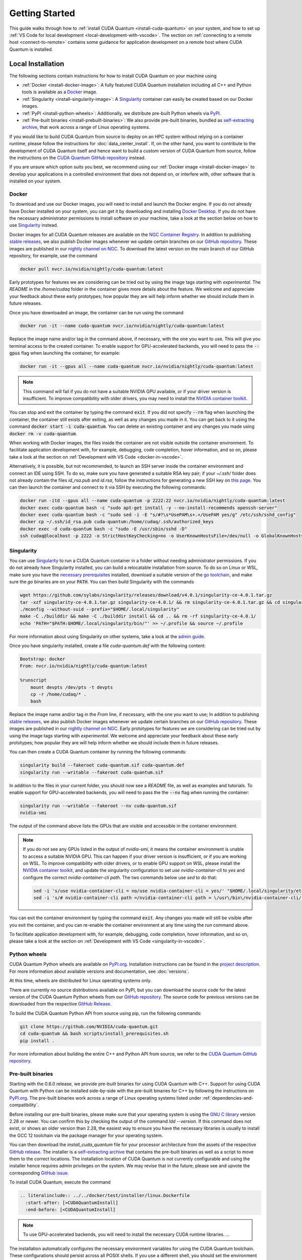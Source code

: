 Getting Started
*******************************************

This guide walks through how to :ref:`install CUDA Quantum <install-cuda-quantum>` on your system, and how to set up :ref:`VS Code for local development <local-development-with-vscode>`.
The section on :ref:`connecting to a remote host <connect-to-remote>` contains some
guidance for application development on a remote host where CUDA Quantum is installed.

.. _install-cuda-quantum:

Local Installation
------------------------------------

The following sections contain instructions for how to install CUDA Quantum on your machine using

- :ref:`Docker <install-docker-image>`: A fully featured CUDA Quantum installation including all C++ and Python tools is available as a `Docker <https://docs.docker.com/get-started/overview/>`__ image.
- :ref:`Singularity <install-singularity-image>`: A `Singularity <https://docs.sylabs.io/guides/latest/user-guide/introduction.html>`__ container can easily be created based on our Docker images. 
- :ref:`PyPI <install-python-wheels>`: Additionally, we distribute pre-built Python wheels via `PyPI <https://pypi.org>`__.
- :ref:`Pre-built binaries <install-prebuilt-binaries>`: We also provide pre-built binaries, bundled as `self-extracting archive <https://makeself.io/>`__, that work across a range of Linux operating systems.

If you would like to build CUDA Quantum from source to deploy on an HPC system without relying on a container runtime, please follow the instructions for :doc:`data_center_install`. 
If, on the other hand, you want to contribute to the development of CUDA Quantum itself and hence want to 
build a custom version of CUDA Quantum from source, follow the instructions on the `CUDA Quantum GitHub repository`_ instead.

.. _CUDA Quantum GitHub repository: https://github.com/NVIDIA/cuda-quantum/blob/main/Building.md

If you are unsure which option suits you best, we recommend using our :ref:`Docker image <install-docker-image>` to develop your applications in a controlled environment that does not depend on, or interfere with, other software
that is installed on your system.

.. _install-docker-image:

Docker
++++++++++++++++++++++++++++++++++++

To download and use our Docker images, you will need to install and launch the Docker engine. 
If you do not already have Docker installed on your system, you can get it by downloading and installing `Docker Desktop <https://docs.docker.com/get-docker/>`_. 
If you do not have the necessary administrator permissions to install software on your machine,
take a look at the section below on how to use `Singularity`_ instead.

Docker images for all CUDA Quantum releases are available on the `NGC Container Registry`_.
In addition to publishing `stable releases <https://catalog.ngc.nvidia.com/orgs/nvidia/containers/cuda-quantum/tags>`__, 
we also publish Docker images whenever we update certain branches on our `GitHub repository <https://github.com/NVIDIA/cuda-quantum>`_.
These images are published in our `nightly channel on NGC <https://catalog.ngc.nvidia.com/orgs/nvidia/teams/nightly/containers/cuda-quantum/tags>`__.
To download the latest version on the main branch of our GitHub repository, for example, use the command

.. code-block:: console

    docker pull nvcr.io/nvidia/nightly/cuda-quantum:latest

.. _NGC Container Registry: https://catalog.ngc.nvidia.com/orgs/nvidia/containers/cuda-quantum

Early prototypes for features we are considering can be tried out by using the image tags starting 
with `experimental`. The `README` in the `/home/cudaq` folder in the container gives more details 
about the feature. We welcome and appreciate your feedback about these early prototypes; 
how popular they are will help inform whether we should include them in future releases.

Once you have downloaded an image, the container can be run using the command

.. code-block:: console

    docker run -it --name cuda-quantum nvcr.io/nvidia/nightly/cuda-quantum:latest

Replace the image name and/or tag in the command above, if necessary, with the one you want to use.
This will give you terminal access to the created container. To enable support 
for GPU-accelerated backends, you will need to pass the :code:`--gpus` flag when launching
the container, for example:

.. code-block:: console

    docker run -it --gpus all --name cuda-quantum nvcr.io/nvidia/nightly/cuda-quantum:latest

.. note:: 

  This command will fail if you do not have a suitable NVIDIA GPU available, or if your driver 
  version is insufficient. To improve compatibility with older drivers, you may need to install the 
  `NVIDIA container toolkit`_.

.. _NVIDIA container toolkit: https://docs.nvidia.com/datacenter/cloud-native/container-toolkit/latest/install-guide.html

You can stop and exit the container by typing the command :code:`exit`. If you did not specify
:code:`--rm` flag when launching the container, the container still exists after exiting, as well as any 
changes you made in it. You can get back to it using
the command :code:`docker start -i cuda-quantum`. 
You can delete an existing container and any changes you made using :code:`docker rm -v cuda-quantum`.

When working with Docker images, the files inside the container are not visible outside the container environment. 
To facilitate application development with, for example, debugging, code completion, hover information, and so on, 
please take a look at the section on :ref:`Development with VS Code <docker-in-vscode>`.

Alternatively, it is possible, but not recommended, to launch an SSH server inside the container environment and connect an IDE using SSH. To do so, make sure you have generated a suitable RSA key pair; if your `~/.ssh/` folder does not already contain the files `id_rsa.pub` and `id.rsa`,
follow the instructions for generating a new SSH key on `this page <https://docs.github.com/en/authentication/connecting-to-github-with-ssh/generating-a-new-ssh-key-and-adding-it-to-the-ssh-agent>`__.
You can then launch the container and connect to it via SSH by executing the following commands:

.. code-block:: console

    docker run -itd --gpus all --name cuda-quantum -p 2222:22 nvcr.io/nvidia/nightly/cuda-quantum:latest
    docker exec cuda-quantum bash -c "sudo apt-get install -y --no-install-recommends openssh-server"
    docker exec cuda-quantum bash -c "sudo sed -i -E "s/#?\s*UsePAM\s+.+/UsePAM yes/g" /etc/ssh/sshd_config"
    docker cp ~/.ssh/id_rsa.pub cuda-quantum:/home/cudaq/.ssh/authorized_keys
    docker exec -d cuda-quantum bash -c "sudo -E /usr/sbin/sshd -D"
    ssh cudaq@localhost -p 2222 -o StrictHostKeyChecking=no -o UserKnownHostsFile=/dev/null -o GlobalKnownHostsFile=/dev/null


.. _install-singularity-image:

Singularity
++++++++++++++++++++++++++++++++++++

You can use `Singularity <https://github.com/sylabs/singularity>`__ to run a CUDA Quantum container in a folder without needing administrator permissions.
If you do not already have Singularity installed, you can build a relocatable installation from source. 
To do so on Linux or WSL, make sure you have the `necessary prerequisites <https://docs.sylabs.io/guides/4.0/user-guide/quick_start.html#prerequisites>`__ installed, download a suitable version of the `go toolchain <https://docs.sylabs.io/guides/4.0/user-guide/quick_start.html#install-go>`__, and make sure the `go` binaries are on your :code:`PATH`. You can then build Singularity with the commands

.. code-block:: console

    wget https://github.com/sylabs/singularity/releases/download/v4.0.1/singularity-ce-4.0.1.tar.gz
    tar -xzf singularity-ce-4.0.1.tar.gz singularity-ce-4.0.1/ && rm singularity-ce-4.0.1.tar.gz && cd singularity-ce-4.0.1/
    ./mconfig --without-suid --prefix="$HOME/.local/singularity"
    make -C ./builddir && make -C ./builddir install && cd .. && rm -rf singularity-ce-4.0.1/
    echo 'PATH="$PATH:$HOME/.local/singularity/bin/"' >> ~/.profile && source ~/.profile

For more information about using Singularity on other systems, take a look at the `admin guide <https://docs.sylabs.io/guides/4.0/admin-guide/installation.html#installation-on-windows-or-mac>`__.

Once you have singularity installed, create a file `cuda-quantum.def` with the following content:

.. code-block:: console

    Bootstrap: docker
    From: nvcr.io/nvidia/nightly/cuda-quantum:latest

    %runscript
        mount devpts /dev/pts -t devpts
        cp -r /home/cudaq/* .
        bash

Replace the image name and/or tag in the `From` line, if necessary, with the one you want to use;
In addition to publishing `stable releases <https://catalog.ngc.nvidia.com/orgs/nvidia/containers/cuda-quantum/tags>`__, 
we also publish Docker images whenever we update certain branches on our `GitHub repository <https://github.com/NVIDIA/cuda-quantum>`_.
These images are published in our `nightly channel on NGC <https://catalog.ngc.nvidia.com/orgs/nvidia/teams/nightly/containers/cuda-quantum/tags>`__.
Early prototypes for features we are considering can be tried out by using the image tags starting 
with `experimental`. We welcome and appreciate your feedback about these early prototypes; 
how popular they are will help inform whether we should include them in future releases.

You can then create a CUDA Quantum container by running the following commands:

.. code-block:: console

    singularity build --fakeroot cuda-quantum.sif cuda-quantum.def
    singularity run --writable --fakeroot cuda-quantum.sif

In addition to the files in your current folder, you should now
see a `README` file, as well as examples and tutorials.
To enable support for GPU-accelerated backends, you will need to pass the
the :code:`--nv` flag when running the container:

.. code-block:: console

    singularity run --writable --fakeroot --nv cuda-quantum.sif
    nvidia-smi

The output of the command above lists the GPUs that are visible and accessible in the container environment.

.. note:: 

  If you do not see any GPUs listed in the output of `nvidia-smi`, 
  it means the container environment is unable to access a suitable NVIDIA GPU. 
  This can happen if your driver version is insufficient, or if you are 
  working on WSL. To improve compatibility with older drivers, or to enable GPU support
  on WSL, please install the `NVIDIA container toolkit`_, and update the singularity configuration 
  to set `use nvidia-container-cli` to `yes` and configure the correct `nvidia-container-cli path`. 
  The two commands below use `sed` to do that:

  .. code-block:: console

    sed -i 's/use nvidia-container-cli = no/use nvidia-container-cli = yes/' "$HOME/.local/singularity/etc/singularity/singularity.conf"
    sed -i 's/# nvidia-container-cli path =/nvidia-container-cli path = \/usr\/bin\/nvidia-container-cli/' "$HOME/.local/singularity/etc/singularity/singularity.conf"

You can exit the container environment by typing the command :code:`exit`.
Any changes you made will still be visible after you exit the container, and you can re-enable the 
container environment at any time using the `run` command above.

To facilitate application development with, for example, debugging, code completion, hover information, and so on, 
please take a look at the section on :ref:`Development with VS Code <singularity-in-vscode>`.


.. _install-python-wheels:

Python wheels
++++++++++++++++++++++++++++++++++++

CUDA Quantum Python wheels are available on `PyPI.org <https://pypi.org/project/cuda-quantum>`__. Installation instructions can be found in the `project description <https://pypi.org/project/cuda-quantum/#description>`__.
For more information about available versions and documentation,
see :doc:`versions`.

At this time, wheels are distributed for Linux operating systems only. 

There are currently no source distributions available on PyPI, but you can download the source code for the latest version of the CUDA Quantum Python wheels from our `GitHub repository <https://github.com/NVIDIA/cuda-quantum>`__. The source code for previous versions can be downloaded from the respective `GitHub Release <https://github.com/NVIDIA/cuda-quantum/releases>`__.

To build the CUDA Quantum Python API from source using pip, run the following commands:

.. code-block:: console

    git clone https://github.com/NVIDIA/cuda-quantum.git
    cd cuda-quantum && bash scripts/install_prerequisites.sh
    pip install .

For more information about building the entire C++ and Python API from source, we refer to the `CUDA Quantum GitHub repository`_.

.. _install-prebuilt-binaries:

Pre-built binaries
++++++++++++++++++++++++++++++++++++

Starting with the 0.6.0 release, we provide pre-built binaries for using CUDA Quantum with C++.
Support for using CUDA Quantum with Python can be installed side-by-side with the pre-built binaries
for C++ by following the instructions on `PyPI.org <https://pypi.org/project/cuda-quantum>`__.
The pre-built binaries work across a range of Linux operating systems listed under :ref:`dependencies-and-compatibility`. 

Before installing our pre-built binaries, please make sure that your 
operating system is using the `GNU C library <https://www.gnu.org/software/libc/>`__ 
version 2.28 or newer. You can confirm this by checking the output of the command 
`ldd --version`. If this command does not exist, or shows an older version than 2.28, 
the easiest way to ensure you have the necessary libraries is usually to install the 
GCC 12 toolchain via the package manager for your operating system.

You can then download the `install_cuda_quantum` file for your processor architecture from
the assets of the respective `GitHub release <https://github.com/NVIDIA/cuda-quantum/releases>`__. The installer is a `self-extracting archive <https://makeself.io/>`__ 
that contains the pre-built binaries as well as a script to move them to the correct locations.
The installation location of CUDA Quantum is not currently configurable and using the installer
hence requires admin privileges on the system. We may revise that in the future; please see and
upvote the corresponding `GitHub issue <https://github.com/NVIDIA/cuda-quantum/issues/1075>`__.

To install CUDA Quantum, execute the command

.. code-block:: console

    .. literalinclude:: ../../docker/test/installer/linux.Dockerfile
      :start-after: [>CUDAQuantumInstall]
      :end-before: [<CUDAQuantumInstall]

.. note:: 

  To use GPU-accelerated backends, you will need to install the necessary CUDA runtime libraries.
  ...
.. environment variables set in set_env.sh

The installation automatically configures the necessary environment variables for
using the CUDA Quantum toolchain. These configurations should persist across all POSIX shells.
If you use a different shell, you should set the environment variables defined by the `set_env.sh` script in the CUDA Quantum installation folder (usually `/opt/nvidia/cudaq`).

If an MPI installation is available in the directory defined by `MPI_PATH`, 
the installer automatically enables MPI support in CUDA Quantum.
If you do not have MPI installed on your system, you can simply
leave that path empty, and CUDA Quantum will be installed without MPI support.
If you install MPI at a later point in time, you can activate the MPI support in CUDA 
Quantum by setting the `MPI_PATH` variable to its installation location and 
executing the commands

.. code-block:: console

    MPI_PATH=/usr/local/openmpi # update this path as needed
    bash "${CUDA_QUANTUM_PATH}/distributed_interfaces/activate_custom_mpi.sh"

.. _local-development-with-vscode:

Development with VS Code
------------------------------------

To facilitate application development with, for example, debugging, code completion, hover information, and so on, 
we recommend using `VS Code <https://code.visualstudio.com/>`_. VS Code provides a seamless
development experience on all platforms, and is also available without installation via web browser. 
This sections describes how to connect VS Code to a running container on your machine.
The section on :ref:`connecting to a remote host <connect-to-remote>` contains information on
how to set up your development environment when accessing CUDA Quantum on a remote host instead.

.. _docker-in-vscode:

Using a Docker container
++++++++++++++++++++++++++++++++++++++++

Before connecting VS Code, open a terminal/shell, 
and start the CUDA Quantum Docker container following the 
instructions in the :ref:`section above <install-docker-image>`. 

If you have a local installation of `VS Code <https://code.visualstudio.com/>`_ 
you can connect to the running container using the  
`Dev Containers <https://marketplace.visualstudio.com/items?itemName=ms-vscode-remote.remote-containers>`__ extension. If you want to use VS Code in the web browser, please follow the instructions
in the section `Developing with Remote Tunnels`_ instead.

.. |:spellcheck-disable:| replace:: \
.. |:spellcheck-enable:| replace:: \

After installing the
`Dev Containers <https://marketplace.visualstudio.com/items?itemName=ms-vscode-remote.remote-containers>`__ extension, launch VS Code, open the Command Palette with `Ctrl+Shift+P`, and enter 
|:spellcheck-disable:|"Dev Containers: Attach to Running Container"|:spellcheck-enable:|.
You should see and select the running `cuda-quantum` container in the list. 
After the window reloaded, enter "File: Open Folder" in the Command Palette to open the `/home/cudaq/` folder.

To run the examples, open the Command Palette and enter "View: Show Terminal"
to launch an integrated terminal. You are now all set to 
:ref:`get started <validate-installation>` with CUDA Quantum development.

.. _singularity-in-vscode:

Using a Singularity container
++++++++++++++++++++++++++++++++++++++++

If you have a GitHub or Microsoft account, we recommend that you connect 
to a CUDA Quantum container using tunnels. To do so, launch a CUDA Quantum Singularity 
container following the instructions in the :ref:`section above <install-singularity-image>`,
and then follow the instructions in the section `Developing with Remote Tunnels`_.

If you cannot use tunnels, you need a local installation of 
`VS Code <https://code.visualstudio.com/>`_ and you need to install 
the `Remote - SSH <https://marketplace.visualstudio.com/items?itemName=ms-vscode-remote.remote-ssh>`__ extension. 
Make sure you also have a suitable SSH key pair; if your `~/.ssh/` folder does not already contain
the files `id_rsa.pub` and `id.rsa`, follow the instructions for generating a new SSH key on 
`this page <https://docs.github.com/en/authentication/connecting-to-github-with-ssh/generating-a-new-ssh-key-and-adding-it-to-the-ssh-agent>`__.

To connect VS Code to a running CUDA Quantum container, 
the most convenient setup is to install and run an SSH server 
in the Singularity container. Open a terminal/shell in a separate window,
and enter the following commands to create a suitable sandbox:

.. code-block:: console

    singularity build --sandbox cuda-quantum-sandbox cuda-quantum.sif
    singularity exec --writable --fakeroot cuda-quantum-sandbox \
      apt-get install -y --no-install-recommends openssh-server
    cat ~/.ssh/id_rsa.pub >> ~/.ssh/authorized_keys

You can launch this sandbox by entering the commands below. Please see the `Singularity`_ section above
for more information about how to get the `cuda-quantum.sif` image, and how to enable GPU-acceleration
with the `--nv` flag.

.. code-block:: console

    singularity run --writable --fakeroot --nv --network-args="portmap=22:2222/tcp" cuda-quantum-sandbox
    /usr/sbin/sshd -D -p 2222 -E sshd_output.txt

.. note::

  Make sure to use a free port. You can check if the SSH server is ready and listening
  by looking at the log in `sshd_output.txt`. If the port is already in use, you can 
  replace the number `2222` by any free TCP port in the range `1025-65535` in all
  commands.

Entering `Ctrl+C` followed by `exit` will stop the running container. You can re-start
it at any time by entering the two commands above. While the container is running,
open the Command Palette in VS Code with `Ctrl+Shift+P`, enter "Remote-SSH: Add new
SSH Host", and enter the following SSH command:

.. code-block:: console

    ssh root@localhost -p 2222 -o StrictHostKeyChecking=no -o UserKnownHostsFile=/dev/null -o GlobalKnownHostsFile=/dev/null

.. note::

  If you are working on Windows and are building and running the Singularity container in WSL,
  make sure to copy the used SSH keys to the Windows partition, such that VS Code can connect with 
  the expected key. Alternatively, add the used public key to the `/root/.ssh/authorized_keys` file in 
  the Singularity container.

You can then connect to the host by opening the Command Palette, entering
"Remote SSH: Connect Current Window to Host", and choosing the newly created host.
After the window reloaded, enter "File: Open Folder" in the 
Command Palette to open the desired folder.

To run the examples, open the Command Palette and enter "View: Show Terminal"
to launch an integrated terminal. You are now all set to 
:ref:`get started <validate-installation>` with CUDA Quantum development.


.. _connect-to-remote:

Connecting to a Remote Host
------------------------------------

Depending on the setup on the remote host, there are a couple of different options 
for developing CUDA Quantum applications.

- If a CUDA Quantum container is running on the remote host,
  and you have a GitHub or Microsoft account, take a look at
  `Developing with Remote Tunnels`_. This works for both Docker
  and Singularity containers on the remote host, and should also
  work for other containers.
- If you cannot use tunnels, or if you want to work with an
  existing CUDA Quantum installation without using a container, 
  take a look at `Remote Access via SSH`_ instead.

.. _connect-vscode-via-tunnel:

Developing with Remote Tunnels
++++++++++++++++++++++++++++++++++++

`Remote access via tunnel <https://code.visualstudio.com/blogs/2022/12/07/remote-even-better>`__
can easily be enabled with the `VS Code CLI <https://code.visualstudio.com/docs/editor/command-line>`__.
This allows to connect either a local installation of `VS Code <https://code.visualstudio.com/>`_, 
or the `VS Code Web UI <https://vscode.dev/>`__, to a running CUDA Quantum container on the same or a different machine. 

Creating a secure connection requires authenticating with the same GitHub or Microsoft account on each end.
Once authenticated, an SSH connection over the tunnel provides end-to-end encryption. To download the VS Code CLI, if necessary, and create a tunnel, execute the 
following command in the running CUDA Quantum container,
and follow the instructions to authenticate:

.. code-block:: console

    vscode-setup tunnel --name cuda-quantum-remote --accept-server-license-terms

You can then either `open VS Code in a web browser <https://vscode.dev/tunnel/cuda-quantum-remote/home/cudaq/>`__, or connect a local installation of VS Code.
To connect a local installation of VS Code, make sure you have the 
`Remote - Tunnels <https://marketplace.visualstudio.com/items?itemName=ms-vscode.remote-server>`__ extension installed,
then open the Command Palette with `Ctrl+Shift+P`, enter "Remote Tunnels: Connect to Tunnel", 
and enter `cuda-quantum-remote`. After the window reloaded, enter "File: Open Folder" in the Command Palette 
to open the `/home/cudaq/` folder.

You should see a pop up asking if you want to install the recommended extensions. Selecting to install them will
configure VS Code with extensions for working with C++, Python, and Jupyter.
You can always see the list of recommended extensions that aren't installed yet by clicking on the "Extensions" icon in the sidebar and navigating to the "Recommended" tab.

Remote Access via SSH
++++++++++++++++++++++++++++++++++++

To facilitate application development with, for example, debugging, code completion, hover information, and so on, 
you can connect a local installation of `VS Code <https://code.visualstudio.com/>`_ to a remote host via SSH. 

.. note:: 

  For the best user experience, we recommend to launch a CUDA Quantum container on the remote host, 
  and then connect :ref:`VS Code using tunnels <connect-vscode-via-tunnel>`.
  If a connection via tunnel is not possible, this section describes using SSH instead.

To do so, make sure you have `Remote - SSH <https://marketplace.visualstudio.com/items?itemName=ms-vscode-remote.remote-ssh>`__ extension installed.
Open the Command Palette with `Ctrl+Shift+P`, enter "Remote-SSH: Add new
SSH Host", and enter the SSH command to connect to your account on the remote host.
You can then connect to the host by opening the Command Palette, entering
"Remote SSH: Connect Current Window to Host", and choosing the newly created host.

When prompted, choose Linux as the operating system, and enter your
password. After the window reloaded, enter "File: Open Folder" in the 
Command Palette to open the desired folder. Our GitHub repository contains
a folder with VS Code configurations including a list of recommended extensions for
working with CUDA Quantum; you can copy `these configurations <https://github.com/NVIDIA/cuda-quantum/tree/main/docker/release/config/.vscode>`__ into the a folder named `.vscode` in your workspace to use them.

If you want to work with an existing CUDA Quantum installation on the remote host, you are all set.
Alternatively, you can use Singularity to build and run a container following the instructions in 
:ref:`this section <install-singularity-image>`. Once the `cuda-quantum.sif` image is built and 
available in your home directory on the remote host, you can update your VS Code configuration 
to enable/improve completion, hover information, and other development tools within the container.

To do so, open the Command Palette and enter "Remote-SSH: Open SSH Configuration File". 
Add a new entry to that file with the command to launch the container, and edit the configuration 
of the remote host, titled `remote-host` in the snippets below, to add a new identifier:

.. code-block:: console

    Host cuda-quantum~*
      RemoteCommand singularity run --writable --fakeroot --nv ~/cuda-quantum.sif
      RequestTTY yes

    Host remote-host cuda-quantum~remote-host
      HostName ...
      ...

You will need to edit a couple of VS Code setting to make use of the newly defined remote command;
open the Command Palette, enter "Preferences: Open User Settings (JSON)", and add or update the 
following configurations:

.. code-block:: console

    "remote.SSH.enableRemoteCommand": true,
    "remote.SSH.useLocalServer": true,
    "remote.SSH.remoteServerListenOnSocket": false,
    "remote.SSH.connectTimeout": 120,
    "remote.SSH.serverInstallPath": {
        "cuda-quantum~remote-host": "~/.vscode-container/cuda-quantum",
    },

After saving the changes, you should now be able to select `cuda-quantum~remote-host` as the host
when connecting via SSH, which will launch the CUDA Quantum container and connect VS Code to it.

.. note::

  If the connection to `cuda-quantum~remote-host` fails, you may need to specify the full
  path to the `singularity` executable on the remote host, since environment variables, 
  and specifically the configured `PATH` may be different during launch than in your user account.

DGX Cloud
--------------------------------

If you are using `DGX Cloud <https://www.nvidia.com/en-us/data-center/dgx-cloud/>`__, 
you can easily use it to run CUDA Quantum applications.
While submitting jobs to DGX Cloud directly from within CUDA Quantum is not (yet) supported,
you can use the NGC CLI to launch and interact with workloads in DGX Cloud.
The following sections detail how to do that, and how to connect JupyterLab and/or VS Code
to a running CUDA Quantum job in DGX Cloud.

.. _dgx-cloud-setup:

Get Started
+++++++++++++++++++++++++++++++

To get started with DGX Cloud, you can 
`request access here <https://www.nvidia.com/en-us/data-center/dgx-cloud/trial/>`__.
Once you have access, `sign in <https://ngc.nvidia.com/signin>`__ to your account,
and `generate an API key <https://ngc.nvidia.com/setup/api-key>`__. 
`Install the NGC CLI <https://ngc.nvidia.com/setup/installers/cli>`__
and configure it with 

.. code-block:: console

    ngc config set

entering the API key you just generated when prompted, and configure other settings as appropriate.

.. note::

  The rest of this section assumes you have CLI version 3.33.0. If you 
  have an older version installed, you can upgrade to the latest version using the command

  .. code-block:: console

      ngc version upgrade 3.33.0
  
  See also the `NGC CLI documentation <https://docs.ngc.nvidia.com/cli/index.html>`__
  for more information about available commands.

You can see all information about available compute resources and ace instances
with the command 

.. code-block:: console

    ngc base-command ace list

Confirm that you can submit a job with the command

.. code-block:: console

    ngc base-command job run \
      --name Job-001 --total-runtime 60s \
      --image nvcr.io/nvidia/nightly/cuda-quantum:latest --result /results \
      --ace <ace_name> --instance <instance_name> \
      --commandline 'echo "Hello from DGX Cloud!"'

replacing `<ace_name>` and `<instance_name>` with the name of the ace and instance you want 
to execute the job on.
You should now see that job listed when you run the command

.. code-block:: console

    ngc base-command job list

Once it has completed you can download the job results using the command

.. code-block:: console

    ngc base-command result download <job_id>

replacing `<job_id>` with the id of the job you just submitted.
You should see a new folder named `<job_id>` with the job log that contains 
the output "Hello from DGX Cloud!".

For more information about how to use the NGC CLI to interact with DGX Cloud, 
we refer to the `NGC CLI documentation <https://docs.ngc.nvidia.com/cli/index.html>`__.

Use JupyterLab
+++++++++++++++++++++++++++++++

Once you can :ref:`run jobs on DGX Cloud <dgx-cloud-setup>`, you can launch an interactive job 
to use CUDA Quantum with `JupyterLab <https://jupyterlab.readthedocs.io/en/latest/>`__ 
running on DGX Cloud:

.. code-block:: console

    ngc base-command job run \
      --name Job-interactive-001 --total-runtime 600s \
      --image nvcr.io/nvidia/nightly/cuda-quantum:latest --result /results \
      --ace <ace_name> --instance <instance_name> \
      --port 8888 --commandline 'jupyter-lab-setup <my-custom-token> --port=8888'

Replace `<my-custom-token>` in the command above with a custom token that you can freely choose.
You will use this token to authenticate with JupyterLab;
Go to the `job portal <https://bc.ngc.nvidia.com/jobs>`__, click on the job you just launched, and click on the link
under |:spellcheck-disable:|"URL/Hostname"|:spellcheck-enable:| in Service Mapped Ports. 

.. note::

  It may take a couple of minutes for DGX Cloud to launch and for the URL to become active, even after it appears in the Service Mapped Ports section;
  if you encounter a "404: Not Found" error, be patient and try again in a couple of minutes.

Once this URL opens, you should see the JupyterLab authentication page; enter the 
token you selected above to get access to the running CUDA Quantum container.
On the left you should see a folder with tutorials. Happy coding!

Use VS Code
+++++++++++++++++++++++++++++++

Once you can :ref:`run jobs on DGX Cloud <dgx-cloud-setup>`, you can launch an interactive job 
to use CUDA Quantum with a local installation of `VS Code <https://code.visualstudio.com/>`_, 
or the `VS Code Web UI <https://vscode.dev/>`__, running on DGX Cloud:

.. code-block:: console

    ngc base-command job run \
      --name Job-interactive-001 --total-runtime 600s \
      --image nvcr.io/nvidia/nightly/cuda-quantum:latest --result /results \
      --ace <ace_name> --instance <instance_name> \
      --commandline 'vscode-setup tunnel --name cuda-quantum-dgx --accept-server-license-terms'

Go to the `job portal <https://bc.ngc.nvidia.com/jobs>`__, click on the job you just launched, and select the "Log"
tab. Once the job is running, you should see instructions there for how to connect to the device the job is running on.
These instructions include a link to open and the code to enter on that page; follow the instructions to authenticate. 
Once you have authenticated, you can either 
`open VS Code in a web browser <https://vscode.dev/tunnel/cuda-quantum-dgx/home/cudaq/>`__, 
or connect a local installation of VS Code.
To connect a local installation of VS Code, make sure you have the 
`Remote - Tunnels <https://marketplace.visualstudio.com/items?itemName=ms-vscode.remote-server>`__ extension installed,
then open the Command Palette with `Ctrl+Shift+P`, enter "Remote Tunnels: Connect to Tunnel", 
and enter `cuda-quantum-remote`. After the window reloaded, enter "File: Open Folder" in the Command Palette 
to open the `/home/cudaq/` folder.

You should see a pop up asking if you want to install the recommended extensions. Selecting to install them will
configure VS Code with extensions for working with C++, Python, and Jupyter.
You can always see the list of recommended extensions that aren't installed yet by clicking on the "Extensions" icon in the sidebar and navigating to the "Recommended" tab.

If you enter "View: Show Explorer" in the Command Palette, you should see a folder with tutorials and examples
to help you get started. Take a look at `Next Steps`_ to dive into CUDA Quantum development.

.. _additional-cuda-tools:

Additional CUDA Tools
------------------------------------

CUDA Quantum makes use of CUDA tools in certain backends and components. 
If you install CUDA Quantum via `PyPI <https://pypi.org/project/cuda-quantum>`__, please follow the installation instructions there to install the necessary CUDA dependencies.
If you are using the CUDA Quantum container image, the image already contains all necessary runtime libraries to use all CUDA Quantum components. It does not, 
however, contain all development dependencies for CUDA, such as, for example the `nvcc` compiler. You can install all CUDA development dependencies by running the command 

.. code-block:: console

    sudo apt-get install cuda-toolkit-11.8

inside the container. Note that most Python packages that use GPU-acceleration, such as for example `CuPy <https://cupy.dev>`__, require an existing CUDA installation. After installing the `cuda-toolkit-11.8` you can install CuPy with the command

.. code-block:: console

    python3 -m pip install cupy-cuda11x


.. _dependencies-and-compatibility:

Dependencies and Compatibility
--------------------------------

CUDA Quantum can be used to compile and run quantum programs on a CPU-only system, but a GPU is highly recommended and necessary to use the GPU-based simulators, see also :doc:`using/simulators`.

The supported CPUs include x86_64 (x86-64-v3 architecture and newer) and ARM64 architectures.

.. note:: 

  Some of the components included in the CUDA Quantum Python wheels depend on an existing CUDA installation on your system. For more information about installing the CUDA Quantum Python wheels, take a look at :ref:`this section <install-python-wheels>`.

The following table summarizes the required components.

.. list-table:: Supported Systems
    :widths: 30 50
    :header-rows: 0

    * - CPU architectures
      - x86_64, ARM64
    * - Operating System
      - Linux
    * - Tested Distributions
      - CentOS 8; Debian 11, 12; Fedora 38; OpenSUSE/SLED/SLES 15.5; RHEL 8, 9; Rocky 8, 9; Ubuntu 22.04
    * - Python versions
      - 3.8+

.. list-table:: Requirements for GPU Simulation
    :widths: 30 50
    :header-rows: 0

    * - GPU Architectures
      - Volta, Turing, Ampere, Ada, Hopper
    * - NVIDIA GPU with Compute Capability
      - 7.0+
    * - CUDA
      - 11.x (Driver 470.57.02+), 12.x (Driver 525.60.13+)

Detailed information about supported drivers for different CUDA versions and be found `here <https://docs.nvidia.com/deploy/cuda-compatibility/>`__.


.. _validate-installation:

Next Steps
----------

You can now compile and/or run the C++ and Python examples using the terminal.
To open a terminal in VS Code, open the Command Palette with `Ctrl+Shift+P` and 
enter "View: Show Terminal".

.. image:: _static/getToWork.png 

The CUDA Quantum image contains a folder with examples and tutorials in the :code:`/home/cudaq` directory. 
These examples are provided to get you started with CUDA Quantum and understanding 
the programming and execution model. 
If you are not using a container image, you can find these examples on our 
`GitHub repository <https://github.com/NVIDIA/cuda-quantum>`__.

Let's start by running a simple program to validate your installation.
The samples contain an implementation of a 
`Bernstein-Vazirani algorithm <https://en.wikipedia.org/wiki/Bernstein%E2%80%93Vazirani_algorithm>`__. 
To run the example, execute the command:

.. tab:: C++

  .. code-block:: console

      nvq++ examples/cpp/algorithms/bernstein_vazirani.cpp && ./a.out

.. tab:: Python

  .. code-block:: console

      python examples/python/bernstein_vazirani.py --size 5

This will execute the program on the :ref:`default simulator <default-simulator>`, which will use GPU-acceleration if 
a suitable GPU has been detected. To confirm that the GPU acceleration works, you can 
increase the size of the secret string, and pass the target as a command line argument:

.. tab:: C++

  .. code-block:: console

      nvq++ examples/cpp/algorithms/bernstein_vazirani.cpp -DSIZE=25 --target nvidia && ./a.out

.. tab:: Python

  .. code-block:: console

      python examples/python/bernstein_vazirani.py --size 25 --target nvidia

This program should complete fairly quickly. Depending on the available memory on your GPU,
you can set the size of the secret string to up to 28-32 when running on the `nvidia` target. 

.. note::

  If you get an error that the CUDA driver version is insufficient or no GPU has been detected,
  check that you have enabled GPU support when launching the container by passing the `--gpus all` flag
  (for :ref:`Docker <install-docker-image>`) or the `--nv` flag (for :ref:`Singularity <install-singularity-image>`).
  If you are not running a container, you can execute the command `nvidia-smi` to confirm your setup;
  if the command is unknown or fails, you do not have a GPU or do not have a driver installed. If the command
  succeeds, please confirm that your CUDA and driver version matches the 
  :ref:`supported versions <dependencies-and-compatibility>`.

Let's compare that to using only your CPU:

.. tab:: C++

  .. code-block:: console

      nvq++ examples/cpp/algorithms/bernstein_vazirani.cpp -DSIZE=25 --target qpp-cpu && ./a.out

.. tab:: Python

  .. code-block:: console

      python examples/python/bernstein_vazirani.py --size 25 --target qpp-cpu

When you execute this command, the program simply seems to hang; that is because it takes
a long time for the CPU-only backend to simulate 28+ qubits! Cancel the execution with `Ctrl+C`.

You are now all set to start developing quantum applications using CUDA Quantum!
Please proceed to :doc:`Using CUDA Quantum <using/cudaq>` to learn the basics.

